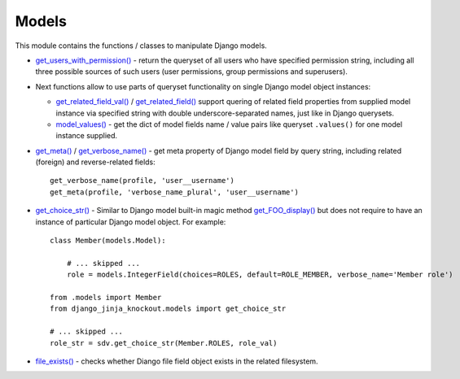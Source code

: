 .. _file_exists(): https://github.com/Dmitri-Sintsov/django-jinja-knockout/search?l=Python&q=file_exists
.. _get_FOO_display(): https://docs.djangoproject.com/en/dev/ref/models/instances/#django.db.models.Model.get_FOO_display
.. _get_choice_str(): https://github.com/Dmitri-Sintsov/django-jinja-knockout/search?l=Python&q=get_choice_str
.. _get_meta(): https://github.com/Dmitri-Sintsov/django-jinja-knockout/search?l=Python&q=get_meta
.. _get_related_field(): https://github.com/Dmitri-Sintsov/django-jinja-knockout/search?l=Python&q=get_related_field
.. _get_related_field_val(): https://github.com/Dmitri-Sintsov/django-jinja-knockout/search?l=Python&q=get_related_field_val
.. _get_users_with_permission(): https://github.com/Dmitri-Sintsov/django-jinja-knockout/search?l=Python&q=get_users_with_permission
.. _get_verbose_name(): https://github.com/Dmitri-Sintsov/django-jinja-knockout/search?l=Python&q=get_verbose_name
.. _model_values(): https://github.com/Dmitri-Sintsov/django-jinja-knockout/search?l=Python&q=model_values

======
Models
======

This module contains the functions / classes to manipulate Django models.

.. highlight:: python

* `get_users_with_permission()`_ - return the queryset of all users who have specified permission string, including
  all three possible sources of such users (user permissions, group permissions and superusers).
* Next functions allow to use parts of queryset functionality on single Django model object instances:

  * `get_related_field_val()`_ / `get_related_field()`_ support quering of related field properties from supplied
    model instance via specified string with double underscore-separated names, just like in Django querysets.
  * `model_values()`_ - get the dict of model fields name / value pairs like queryset ``.values()`` for one model
    instance supplied.

* `get_meta()`_ / `get_verbose_name()`_ - get meta property of Django model field by query string, including related
  (foreign) and reverse-related fields::

    get_verbose_name(profile, 'user__username')
    get_meta(profile, 'verbose_name_plural', 'user__username')

* `get_choice_str()`_ - Similar to Django model built-in magic method `get_FOO_display()`_ but does not require to have
  an instance of particular Django model object. For example::

    class Member(models.Model):

        # ... skipped ...
        role = models.IntegerField(choices=ROLES, default=ROLE_MEMBER, verbose_name='Member role')

    from .models import Member
    from django_jinja_knockout.models import get_choice_str

    # ... skipped ...
    role_str = sdv.get_choice_str(Member.ROLES, role_val)

* `file_exists()`_ - checks whether Diango file field object exists in the related filesystem.
